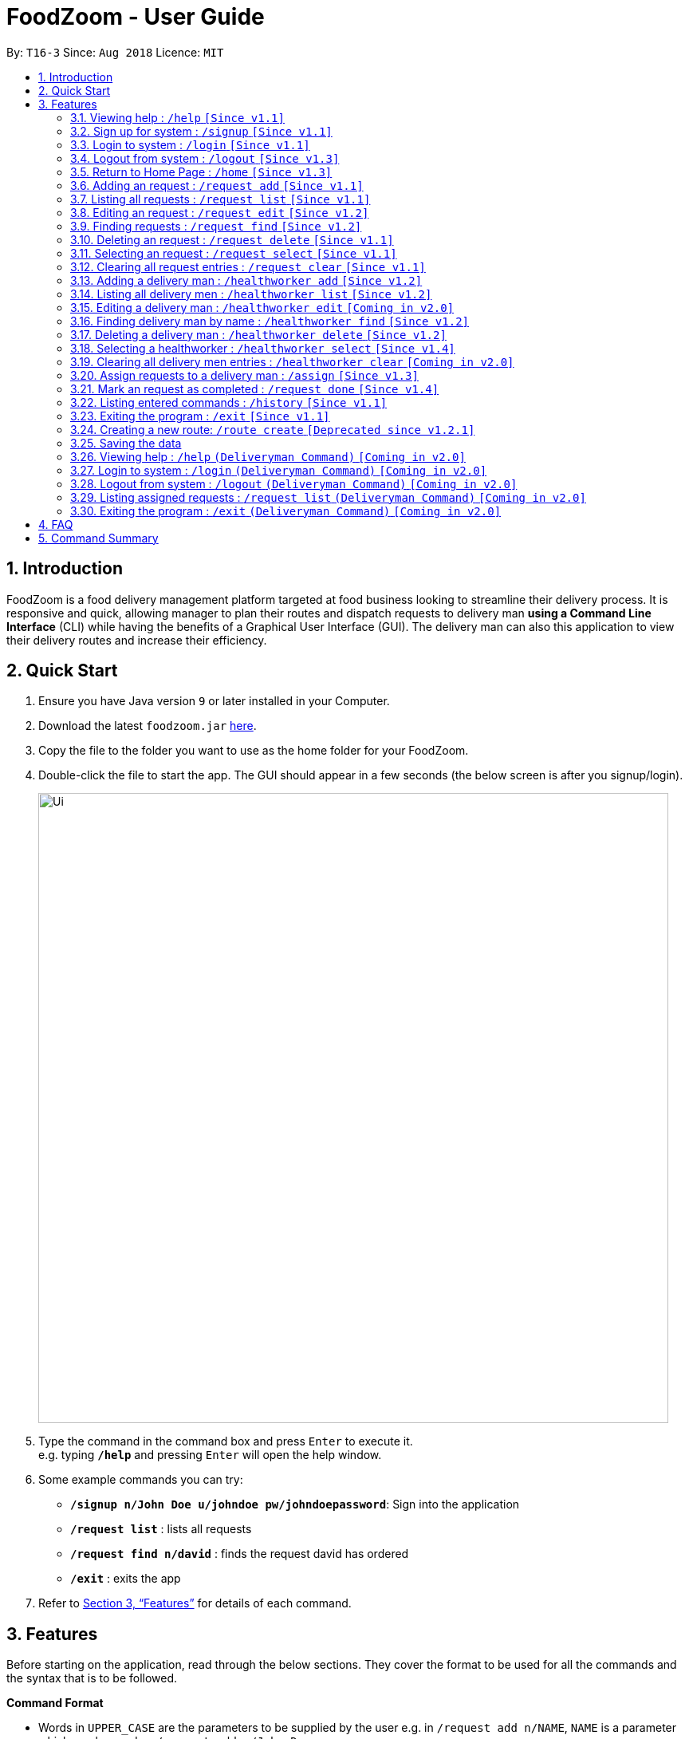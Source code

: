 = FoodZoom - User Guide
:site-section: UserGuide
:toc:
:toc-title:
:toc-placement: preamble
:sectnums:
:imagesDir: images
:stylesDir: stylesheets
:xrefstyle: full
:experimental:
ifdef::env-github[]
:tip-caption: :bulb:
:note-caption: :information_source:
endif::[]
:repoURL: https://github.com/CS2103-AY1819S1-T16-3/main

By: `T16-3`      Since: `Aug 2018`      Licence: `MIT`

== Introduction

FoodZoom is a food delivery management platform targeted at food business looking to streamline their delivery process. It is responsive and quick, allowing manager to plan their routes and dispatch requests to delivery man *using a Command Line Interface* (CLI) while having the benefits of a Graphical User Interface (GUI). The delivery man can also this application to view their delivery routes and increase their efficiency.

== Quick Start

.  Ensure you have Java version `9` or later installed in your Computer.
.  Download the latest `foodzoom.jar` link:{repoURL}/releases[here].
.  Copy the file to the folder you want to use as the home folder for your FoodZoom.
.  Double-click the file to start the app. The GUI should appear in a few seconds (the below screen is after you signup/login).
+
image::Ui.png[width="790"]
+
.  Type the command in the command box and press kbd:[Enter] to execute it. +
e.g. typing *`/help`* and pressing kbd:[Enter] will open the help window.
.  Some example commands you can try:

* *`/signup n/John Doe u/johndoe pw/johndoepassword`*: Sign into the application
* *`/request list`* : lists all requests
* *`/request find n/david`* : finds the request david has ordered
* *`/exit`* : exits the app

.  Refer to <<Features>> for details of each command.

[[Features]]
== Features

Before starting on the application, read through the below sections. They cover
the format to be used for all the commands and the syntax that is to be followed.

====
*Command Format*

* Words in `UPPER_CASE` are the parameters to be supplied by the user e.g. in `/request add n/NAME`, `NAME` is a parameter which can be used as `/request add n/John Doe`.
* Items in square brackets are optional e.g `n/NAME [p/PHONE]` can be used as `n/John Doe p/9112` or as `n/John Doe`.
* Parameters can be in any request e.g. if the command specifies `n/NAME a/ADDRESS`, `a/ADDRESS n/NAME` is also acceptable.
====

====
*Fields restrictions*
[width="100%",cols="20%,<80%"]
|=======================================================================

|NAME | Can only be alphanumeric and spaces are allowed, it should not be blank and be 1 to 64 characters long

|PHONE | Phone should only contain numbers, and it should be at least 3 digits long

|ADDRESS | Can take any values, and it should not be blank. The last 6 characters should be a valid postal code

|FOOD | Should only contain alphanumeric characters and spaces, and it should not be blank

|DATETIME | Must conform to the format `dd-MM-YYYY h:m:s`, where _dd_ is date, _MM_ is month, _YYYY_ is year, _h_ is 24 hour of the day, _m_ is minutes and _s_ is seconds. e.g. `14-10-2018 23:30:00`

|ORDER_STATUS | Only `PENDING`, `ONGOING` or `COMPLETED` are allowed

|USERNAME | Can be alphanumeric and spaces are *NOT* allowed, it should not be blank and be 3 to 64 characters long.

|PASSWORD | Can be alphanumeric, should be at least *6* characters long and spaces are *NOT* allowed. Not encrypted
in current releases.

|INDEX | Refers to the index number shown by the request / healthworker list command & it must be a positive integer 1, 2, 3, ... and no larger than 2147483647.

|=======================================================================
====

====
*Available Commands*
[cols="s,a"]
|=======================================================================

| That don't require login
|`/help`

`/signup`

`/login`

`/logout`

`/exit`

`/history`

|That require login
| `/request add`

`/request list`

`/request edit`

`/request find`

`/request select`

`/request delete`

`/request clear`

`/request done`

`/healthworker add`

`/healthworker list`

`/healthworker find`

`/healthworker select`

`/healthworker delete`

`/assign`

`/home`

|=======================================================================
====

=== Viewing help : `/help` `[Since v1.1]`

Format: `/help`

// tag::signup[]
=== Sign up for system : `/signup` `[Since v1.1]`

Sign up for a new manager account so that the manager can use the application. Once you sign up, you will be
automatically logged into the application. Since the managers using the application is working for one stall, they will have access to that stall data and see the same home screen

Format: `/signup n/NAME u/USERNAME pw/PASSWORD`

Examples:

* `/signup n/John Doe u/johndoe pw/johndoepassword`

// end::signup[]

// tag::login[]
=== Login to system : `/login` `[Since v1.1]`

Login into the application so that the manager can use the application. Once you login, you can use the authenticated
 commands. Since the managers using the application is working for one stall, they will have access to that stall data and see the same home screen

Format: `/login u/USERNAME pw/PASSWORD`

Examples:

* `/login u/manager pw/password`

// end::login[]

// tag::logout[]
=== Logout from system : `/logout` `[Since v1.3]`

Logout from the application.

Format: `/logout`

// end::logout[]

// tag::home[]
=== Return to Home Page : `/home` `[Since v1.3]`

If any selection is done, allows you to return back to the home page with the dashboard +
Format: `/home`

****
* Renders a bar graph which shows the request history (limited to the latest 7 requests by date)
* Shows a map - the map gives a reasonable *estimate* for the locations of the pending requests. It is
designed to work offline and give you a rough gauge of where your requests are
* This dashboard dynamically updates itself when the request list is changed
****

Once the command is executed, you will be greeted with a screen similar to below (statistics shown will vary based on
 the data you have):

.Home page for application
image::UiHome.png[width="400"]

The screen consists of a map showing your pending requests and a statistics panel. The size of the
placeholder is indicative of how many requests they are in a region. You can observe these
components change when carrying out some of the other commands in the application! (try `/request find`)

This feature allows you to keep track of how many requests you have on certain days and also take note of
what is the most common item people have ordered from your stall!
// end::home[]

// tag::orderAdd[]
=== Adding an request : `/request add` `[Since v1.1]`

Allows you to adds a new request to the list of requests. +
Format: `/request add f/FOOD n/NAME p/PHONE a/ADDRESS dt/DATETIME`

There are also some things you need to take note of:
****
* Able to add more than 1 food items by specifying more food tags. e.g. `f/Roti Prata f/Ice Milo`.
* Address must be a valid address that exists in Singapore to be displayed on the map.
* If the postal code is longer than 6 digits, much like any other field, only the *last 6 digits* will be taken into
consideration for approximating the location
* The manager is able to add dates from any time period as long as it is valid.
* Two requests are considered the same if they have the same name, phone, and date time.
****

Examples of add request commands (note that the above parameters can be re-ordered):

* `/request add f/Roti Prata n/John Smith p/12345678 a/block 123, Clementi Drive, #01-01 610123 dt/26-12-2018 10:10:54`
* `/request add a/block 55 Computing Drive 117417 n/Harry f/Tissue Prata f/Nasi Briyani p/81889111 dt/14-12-2018 14:10:54`
// end::orderAdd[]

// tag::requestList[]
=== Listing all requests : `/request list` `[Since v1.1]`

Shows a list of all requests in chronological request +
Format: `/request list`
// end::requestList[]

// tag::orderedit[]
=== Editing an request : `/request edit` `[Since v1.2]`

Edits an existing request in the list of requests. +
Format: `/request edit INDEX [f/FOOD] [n/NAME] [p/PHONE] [a/ADDRESS] [dt/DATETIME]`

****
* Edits the request at the specified `INDEX`.
* At least one of the optional fields must be provided.
* Existing values will be updated to the input values.
* When a parameter is specified, e.g. `f/`, `n/`, empty fields are not allowed. Value must be specified.
* Orders that are `Ongoing` or `Completed` cannot be edited.
****

Examples:

* `/request list` +
`/request edit 1 p/91234567 n/Jonathan` +
Edits the phone number and name of the 1st request to be `91234567` and `Jonathan` respectively.
* `/request list` +
`/request edit 2 f/Maggi Goreng f/Ice Milo` +
Edits the food of the 2nd request to be `Maggi Goreng, Ice Milo`.
// end::orderedit[]

// tag::orderfind[]
=== Finding requests : `/request find` `[Since v1.2]`

Find any request/s with any given request fields. +
Format: `/request find [n/NAME] [p/PHONE] [a/ADDRESS] [f/FOOD] [dt/DATETIME] [st/ORDER_STATUS]` +

****
* All fields are optional. However, at least one field must be specified.
* Empty value after any fields are not allowed. e.g. `n/`
* The search is case insensitive. e.g `tom` will match `Tom`
* Partial match is allowed for name, phone, food and address. e.g. `alex` will match `alex lim` and `al` will match `alex lim`
* When more than 1 fields are given, the find will do an `and` on all fields. e.g. `n/alex p/1234`, will be `n == 'alex' AND p == 1234`
* When the same fields are given, it will take the last field, except for date search. For date search refer below. e.g. `n/alex n/tom`, Only `n/tom` is taken
* Phone Find
** Multiple phone search is allow when phone numbers are separated by spaces. e.g. `p/1234 9111` will match phones with `1234` and `9111`
* Date Find
** To find for requests from a specific date, use 1 date field. e.g `dt/01-10-2018 10:00:00` will return request/s on that
 date.
** To find for requests with a date range, use 2 or more date fields. e.g. `dt/01-10-2018 10:00:00 dt/03-10-2018
  10:00:00` will return request/s within the 2 dates. When more than 2 date fields are given, it will take the smallest and the biggest datetime
****

Examples:

* `/request find n/john` +
Returns `john` and `John Doe`
* `/request find p/81231233 a/block 123, Clementi Drive, #01-01` +
Returns requests with phone number of `81231233` and address of `block 123,
Clementi Drive, #01-01`
* `/request find dt/01-10-2018 10:00:00 dt/03-10-2018 10:00:00` +
Returns for requests that are within the datetime `01-10-2018 10:00:00 and 03-10-2018 10:00:00`
// end::orderfind[]

=== Deleting an request : `/request delete` `[Since v1.1]`

Deletes the specified request from the list of request. +
Format: `/request delete INDEX`

****
* Deletes an request at the specified `INDEX`.
* Orders that are `Ongoing` cannot be deleted.
****

Examples:

* `/request list` +
`/request delete 2` +
Deletes the 2nd request in the list of requests.
* `/request find n/tom` +
`/request delete 1` +
Deletes the 1st request in the results of the `find` command.

=== Selecting an request : `/request select` `[Since v1.1]`

Selects the specified request from the list of request. +
Format: `/request select INDEX`

****
* Select an request at the specified `INDEX`.
* Renders a new view for the select request - use /home to return the original view
****

Examples:

* `/request list` +
`/request select 2` +
Selects the 2nd request in the list of requests.
* `/request find n/david` +
`/request select 1` +
Selects the 1st request in the results of the `find` command.

=== Clearing all request entries : `/request clear` `[Since v1.1]`

Clears all entries from the list of requests. +
Format: `/request clear`

****
* If there is an request already assigned to a healthworker, request list cannot be cleared.
****

// tag::deliverymanadd[]
=== Adding a delivery man : `/healthworker add` `[Since v1.2]`

Adds a delivery man to the list of delivery men +
Format: `/healthworker add n/NAME`

Examples:

* `/healthworker add n/John Smith`
// end::deliverymanadd[]

// tag::deliverymanlist[]
=== Listing all delivery men : `/healthworker list` `[Since v1.2]`

Shows a list of all delivery men in chronological request +
Format: `/healthworker list`
// end::deliverymanlist[]

=== Editing a delivery man : `/healthworker edit` `[Coming in v2.0]`

Edits an existing delivery man in the list of delivery men. +
Format: `/healthworker edit INDEX n/NAME`

****
* Edits the delivery man at the specified `INDEX`.
* At least one of the optional fields must be provided.
* Existing values will be updated to the input values.
* When a parameter is specified, e.g. `n/`, empty fields are not allowed. A value must be specified.
****

Examples:

* `/healthworker list` +
`/healthworker edit 1 n/John Doe` +
Edits the name of the 1st delivery man to be `John Doe`.

// tag::deliverymanfind[]
=== Finding delivery man by name : `/healthworker find` `[Since v1.2]`

Find delivery men whose name contain in the given parameter. +
Format: `/healthworker find n/NAME` +

****
* The search is case insensitive. e.g `tom` will match `Tom`
* When more than one name field is given, it will only consider the last name field. e.g. `n/alex n/tom`, only `n/tom` will be considered
* Partial match is allowed e.g. `tom` will match `tommy`
****

Examples:

* `/healthworker find n/John Smith` +
Returns all delivery men with the names `John` e.g. `John Smith` and `John Doe`
// end::deliverymanfind[]

// tag::deliverymandelete[]
=== Deleting a delivery man : `/healthworker delete` `[Since v1.2]`

Deletes the specified delivery man from the list of delivery men +
Format: `/healthworker delete INDEX`

****
* Deletes a delivery man at the specified `INDEX`.
* Deliveryman that already have requests assigned cannot be deleted.
****

Examples:

* `/healthworker list` +
`/healthworker delete 2` +
Deletes the 2nd delivery man in the list of delivery men.
* `/healthworker find n/tom` +
`/healthworker delete 1` +
Deletes the 1st delivery man in the results of the `find` command.
// end::deliverymandelete[]

// tag::deliverymanselect[]
=== Selecting a healthworker : `/healthworker select` `[Since v1.4]`

Selects the specified healthworker from the list of deliverymen. +
Format: `/healthworker select INDEX`

****
* Select an healthworker at the specified `INDEX`.
* Renders a new view for the selected healthworker - use /home to return the original view
****

Examples:

* `/healthworker list` +
`/healthworker select 2` +
Selects the 2nd healthworker in the list of deliverymen.
* `/healthworker find n/david` +
`/healthworker select 1` +
Selects the 1st healthworker in the results of the `find` command.
// end::deliverymanselect[]

=== Clearing all delivery men entries : `/healthworker clear` `[Coming in v2.0]`

Clears all entries from the list of delivery men. +
Format: `/healthworker clear`

// tag::assignfeature[]
=== Assign requests to a delivery man : `/assign` `[Since v1.3]`

Assign multiple requests to a delivery man +
Format: `/assign d/DELIVERYMAN_INDEX o/ORDER_INDEX`

****
* Assigns requests at the specific `ORDER_INDEX` to the delivery man at the `DELIVERYMAN_INDEX`
* There must be at least 1 request and 1 delivery man.
* Add more than 1 requests by specifying more tags. e.g. `o/1 o/2 o/3`.
* Orders that are `Ongoing` or `Completed` cannot be reassigned.
* No more than 5 can be assigned to a healthworker at one time.
****

Examples:

* `/request list` +
`/healthworker list` +
`/assign d/2 o/1 o/2` +
Assigns request number 1 and 2 to delivery man number 2.

Before the command is executed, the request status is `Pending` and the delivery man is available:

.Before `/assign` command is executed
image::assign-before.png[width="750"]

After the command is executed, the request status changes to `Ongoing` and the delivery man has 2 assigned requests:

.After `/assign` command is executed successfully
image::assign-after.png[width="750"]

// end::assignfeature[]

// tag::orderdone[]
=== Mark an request as completed : `/request done` `[Since v1.4]`

Mark an request as completed.
Format: `/request done ORDER_INDEX`

****
* Mark ORDER_INDEX as completed.
* The index refers to the index number shown in the requests list.
* The index *must be a positive integer* 1, 2, 3, ... and must be within the number of displayed requests.
* There must be only 1 request index.
* Only `ongoing` requests can be marked as completed.
****

Examples:

* `/request list` +
`/healthworker list` +
`/assign d/2 o/1` +
`/request done 1`
Mark request number 1 as completed.

After you mark an request done:

.Order status changed to Completed after the request is marked as done
image::orderdone.png[width="350"]

// end::orderdone[]

=== Listing entered commands : `/history` `[Since v1.1]`

Lists all the commands that you have entered in reverse chronological request. +
Format: `/history`

[NOTE]
====
Pressing the kbd:[&uarr;] and kbd:[&darr;] arrows will display the previous and next input respectively in the command box.
====

=== Exiting the program : `/exit` `[Since v1.1]`

Exits the program. +
Format: `/exit`

// tag::routecreatefeature[]
=== Creating a new route: `/route create` `[Deprecated since v1.2.1]`

Creates a route with a set of requests +
Format: `/route create o/ORDER_ID`

****
* All fields need to have at least a value. e.g. `o/` is not allowed.
* Able to add more than 1 requests by specifying more tags. e.g. `o/1 o/2 o/3`.
****

Examples:

* `/route create o/1 o/3`
// end::routecreatefeature[]

=== Saving the data

FoodZoom data are saved in the hard disk automatically after any command that changes the data. +
There is no need to save manually.

=== Viewing help : `/help` `(Deliveryman Command)` `[Coming in v2.0]`

Format: `/help`

=== Login to system : `/login` `(Deliveryman Command)` `[Coming in v2.0]`

Format: `/login u/USERNAME pw/PASSWORD`

Examples:

* `/login u/healthworker pw/password`

=== Logout from system : `/logout` `(Deliveryman Command)` `[Coming in v2.0]`

Format: `/logout`

=== Listing assigned requests : `/request list` `(Deliveryman Command)` `[Coming in v2.0]`

List details of assigned request/s +
Format: `/request list`

=== Exiting the program : `/exit` `(Deliveryman Command)` `[Coming in v2.0]`

Exits the program. +
Format: `/exit`

== FAQ

*Q*: How do I transfer my data to another Computer? +
*A*: Install the app in the other computer and overwrite the empty data file it creates with the file that contains the data of your previous Address Book folder.

== Command Summary

* *Sign Up* : `/signup n/NAME u/USERNAME pw/PASSWORD` +
e.g. `/signup n/John Doe u/johndoe pw/johndoepassword`
* *Login* : `/login u/USERNAME pw/PASSWORD` +
e.g. `/login u/manager pw/password`
* *Logout* : `/logout`
* *Return to Home* : `/home`
* *Add request* : `/request add f/FOOD n/NAME p/PHONE a/ADDRESS dt/DATETIME` +
e.g. `/request add f/Roti Prata n/James Ho p/22224444 a/block 123, Clementi Rd, 1234665 dt/14-12-2018 10:18:00`
* *Listing requests* : `/request list`
* *Edit request* : `/request edit INDEX [f/FOOD] [n/NAME] [p/PHONE] [a/ADDRESS] [dt/DATETIME]` +
e.g. `/request edit 2 n/James Lee`
* *Find request* : `/request find [n/NAME] [p/PHONE] [a/ADDRESS] [f/FOOD] [dt/DATETIME] [st/ORDER_STATUS]` +
e.g. `/request find n/James Jake`
* *Delete request* : `/request delete INDEX` +
e.g. `/request delete 3`
* *Select request* : `/request select INDEX` +
e.g. `/request select 3`
* *Clear request* : `/request clear`
* *Add delivery man* : `/healthworker add n/NAME` +
e.g. `/healthworker add n/James Ho`
* *Listing delivery men* : `/healthworker list`
* *Edit delivery man* (Coming in v2.0) : `/healthworker edit INDEX n/NAME` +
e.g. `/healthworker edit 2 n/James Lee`
* *Find delivery man* : `/healthworker find n/NAME` +
e.g. `/healthworker find n/James Jake`
* *Delete delivery man* : `/healthworker delete INDEX` +
e.g. `/healthworker delete 3`
* *Select delivery man* : `/healthworker select INDEX` +
e.g. `/healthworker select 1`
* *Clear delivery men* (Coming in v2.0) : `/healthworker clear`
* *Assign requests to a delivery man* : `/assign d/DELIVERYMAN_INDEX o/ORDER_INDEX` +
e.g. `/assign d/1 o/1 o/3`
* *Mark an request as completed* : `/request done ORDER_INDEX` +
e.g. `/request done 1`
* *Help* : `/help`
* *History* : `/history`
* *Exit the program* : `/exit`
* *Create a route* [DEPRECATED] : `/route create o/ORDER_INDEX` +
e.g. `/route create o/1 o/3`

* *Login (Deliveryman)* (Coming in v2.0) : `/login u/USERNAME pw/PASSWORD` +
e.g. `/login u/healthworker pw/password`
* *Logout (Deliveryman)* (Coming in v2.0) : `/logout`
* *View delivery route (Deliveryman)* (Coming in v2.0) : `/route list`
* *View assigned requests (Deliveryman)* (Coming in v2.0) : `/request list`
* *Help (Deliveryman)* (Coming in v2.0) : `/help`
* *Exit the program (Deliveryman)* (Coming in v2.0) : `/exit`
